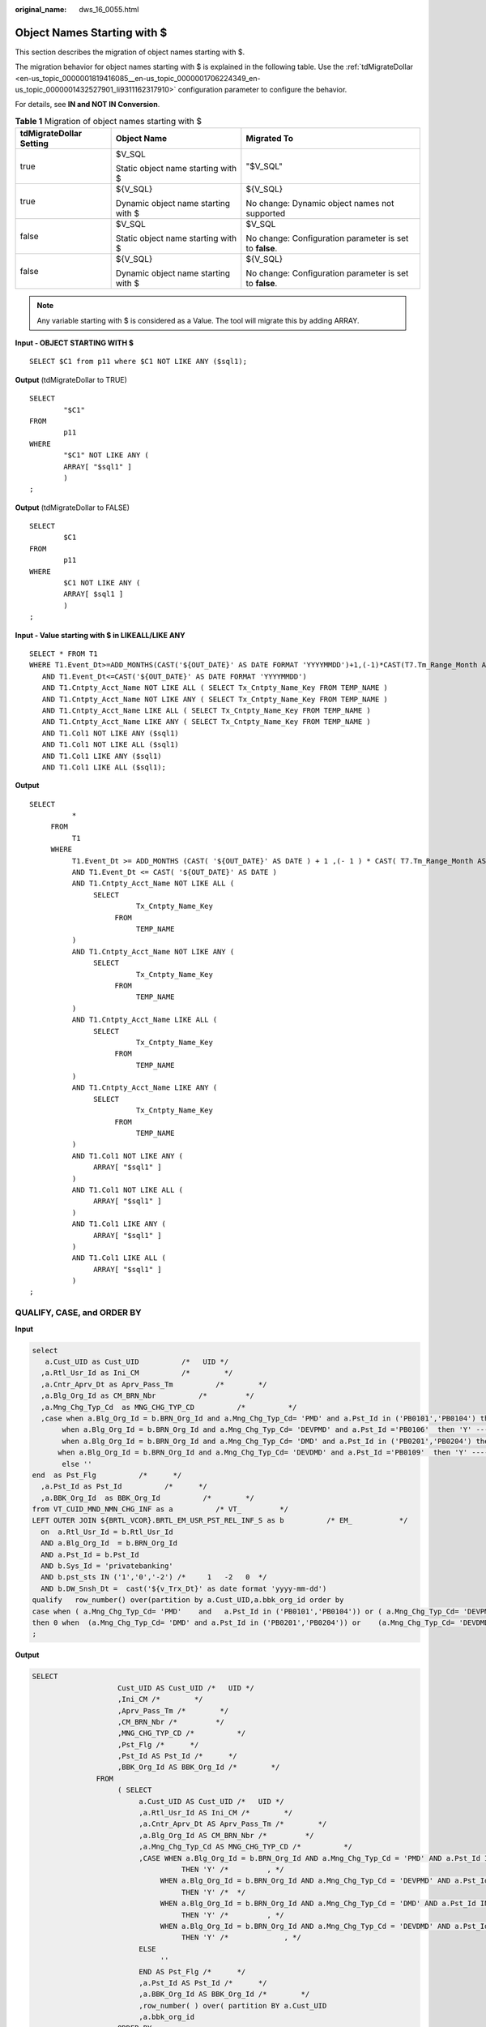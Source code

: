 :original_name: dws_16_0055.html

.. _dws_16_0055:

.. _en-us_topic_0000001772536432:

Object Names Starting with $
============================

This section describes the migration of object names starting with $.

The migration behavior for object names starting with $ is explained in the following table. Use the :ref:`tdMigrateDollar <en-us_topic_0000001819416085__en-us_topic_0000001706224349_en-us_topic_0000001432527901_li9311162317910>` configuration parameter to configure the behavior.

For details, see **IN and NOT IN Conversion**.

.. table:: **Table 1** Migration of object names starting with $

   +-------------------------+-------------------------------------+---------------------------------------------------------+
   | tdMigrateDollar Setting | Object Name                         | Migrated To                                             |
   +=========================+=====================================+=========================================================+
   | true                    | $V_SQL                              | "$V_SQL"                                                |
   |                         |                                     |                                                         |
   |                         | Static object name starting with $  |                                                         |
   +-------------------------+-------------------------------------+---------------------------------------------------------+
   | true                    | ${V_SQL}                            | ${V_SQL}                                                |
   |                         |                                     |                                                         |
   |                         | Dynamic object name starting with $ | No change: Dynamic object names not supported           |
   +-------------------------+-------------------------------------+---------------------------------------------------------+
   | false                   | $V_SQL                              | $V_SQL                                                  |
   |                         |                                     |                                                         |
   |                         | Static object name starting with $  | No change: Configuration parameter is set to **false**. |
   +-------------------------+-------------------------------------+---------------------------------------------------------+
   | false                   | ${V_SQL}                            | ${V_SQL}                                                |
   |                         |                                     |                                                         |
   |                         | Dynamic object name starting with $ | No change: Configuration parameter is set to **false**. |
   +-------------------------+-------------------------------------+---------------------------------------------------------+

.. note::

   Any variable starting with $ is considered as a Value. The tool will migrate this by adding ARRAY.

**Input - OBJECT STARTING WITH $**

::

   SELECT $C1 from p11 where $C1 NOT LIKE ANY ($sql1);

**Output** (tdMigrateDollar to TRUE)

::

   SELECT
           "$C1"
   FROM
           p11
   WHERE
           "$C1" NOT LIKE ANY (
           ARRAY[ "$sql1" ]
           )
   ;

**Output** (tdMigrateDollar to FALSE)

::

   SELECT
           $C1
   FROM
           p11
   WHERE
           $C1 NOT LIKE ANY (
           ARRAY[ $sql1 ]
           )
   ;

**Input - Value starting with $ in LIKEALL/LIKE ANY**

::

   SELECT * FROM T1
   WHERE T1.Event_Dt>=ADD_MONTHS(CAST('${OUT_DATE}' AS DATE FORMAT 'YYYYMMDD')+1,(-1)*CAST(T7.Tm_Range_Month AS INTEGER))
      AND T1.Event_Dt<=CAST('${OUT_DATE}' AS DATE FORMAT 'YYYYMMDD')
      AND T1.Cntpty_Acct_Name NOT LIKE ALL ( SELECT Tx_Cntpty_Name_Key FROM TEMP_NAME )
      AND T1.Cntpty_Acct_Name NOT LIKE ANY ( SELECT Tx_Cntpty_Name_Key FROM TEMP_NAME )
      AND T1.Cntpty_Acct_Name LIKE ALL ( SELECT Tx_Cntpty_Name_Key FROM TEMP_NAME )
      AND T1.Cntpty_Acct_Name LIKE ANY ( SELECT Tx_Cntpty_Name_Key FROM TEMP_NAME )
      AND T1.Col1 NOT LIKE ANY ($sql1)
      AND T1.Col1 NOT LIKE ALL ($sql1)
      AND T1.Col1 LIKE ANY ($sql1)
      AND T1.Col1 LIKE ALL ($sql1);

**Output**

::

   SELECT
             *
        FROM
             T1
        WHERE
             T1.Event_Dt >= ADD_MONTHS (CAST( '${OUT_DATE}' AS DATE ) + 1 ,(- 1 ) * CAST( T7.Tm_Range_Month AS INTEGER ))
             AND T1.Event_Dt <= CAST( '${OUT_DATE}' AS DATE )
             AND T1.Cntpty_Acct_Name NOT LIKE ALL (
                  SELECT
                            Tx_Cntpty_Name_Key
                       FROM
                            TEMP_NAME
             )
             AND T1.Cntpty_Acct_Name NOT LIKE ANY (
                  SELECT
                            Tx_Cntpty_Name_Key
                       FROM
                            TEMP_NAME
             )
             AND T1.Cntpty_Acct_Name LIKE ALL (
                  SELECT
                            Tx_Cntpty_Name_Key
                       FROM
                            TEMP_NAME
             )
             AND T1.Cntpty_Acct_Name LIKE ANY (
                  SELECT
                            Tx_Cntpty_Name_Key
                       FROM
                            TEMP_NAME
             )
             AND T1.Col1 NOT LIKE ANY (
                  ARRAY[ "$sql1" ]
             )
             AND T1.Col1 NOT LIKE ALL (
                  ARRAY[ "$sql1" ]
             )
             AND T1.Col1 LIKE ANY (
                  ARRAY[ "$sql1" ]
             )
             AND T1.Col1 LIKE ALL (
                  ARRAY[ "$sql1" ]
             )
   ;

QUALIFY, CASE, and ORDER BY
---------------------------

**Input**

.. code-block::

   select
      a.Cust_UID as Cust_UID          /*   UID */
     ,a.Rtl_Usr_Id as Ini_CM          /*        */
     ,a.Cntr_Aprv_Dt as Aprv_Pass_Tm          /*        */
     ,a.Blg_Org_Id as CM_BRN_Nbr          /*         */
     ,a.Mng_Chg_Typ_Cd  as MNG_CHG_TYP_CD          /*          */
     ,case when a.Blg_Org_Id = b.BRN_Org_Id and a.Mng_Chg_Typ_Cd= 'PMD' and a.Pst_Id in ('PB0101','PB0104') then 'Y' ----        ,
          when a.Blg_Org_Id = b.BRN_Org_Id and a.Mng_Chg_Typ_Cd= 'DEVPMD' and a.Pst_Id ='PB0106'  then 'Y' ----
          when a.Blg_Org_Id = b.BRN_Org_Id and a.Mng_Chg_Typ_Cd= 'DMD' and a.Pst_Id in ('PB0201','PB0204') then 'Y' ----        ,
         when a.Blg_Org_Id = b.BRN_Org_Id and a.Mng_Chg_Typ_Cd= 'DEVDMD' and a.Pst_Id ='PB0109'  then 'Y' ----            ,
          else ''
   end  as Pst_Flg          /*      */
     ,a.Pst_Id as Pst_Id          /*      */
     ,a.BBK_Org_Id  as BBK_Org_Id          /*        */
   from VT_CUID_MND_NMN_CHG_INF as a          /* VT_         */
   LEFT OUTER JOIN ${BRTL_VCOR}.BRTL_EM_USR_PST_REL_INF_S as b          /* EM_           */
     on  a.Rtl_Usr_Id = b.Rtl_Usr_Id
     AND a.Blg_Org_Id  = b.BRN_Org_Id
     AND a.Pst_Id = b.Pst_Id
     AND b.Sys_Id = 'privatebanking'
     AND b.pst_sts IN ('1','0','-2') /*     1   -2   0  */
     AND b.DW_Snsh_Dt =  cast('${v_Trx_Dt}' as date format 'yyyy-mm-dd')
   qualify   row_number() over(partition by a.Cust_UID,a.bbk_org_id order by
   case when ( a.Mng_Chg_Typ_Cd= 'PMD'    and   a.Pst_Id in ('PB0101','PB0104')) or ( a.Mng_Chg_Typ_Cd= 'DEVPMD'    and   a.Pst_Id ='PB0106')
   then 0 when  (a.Mng_Chg_Typ_Cd= 'DMD' and a.Pst_Id in ('PB0201','PB0204')) or    (a.Mng_Chg_Typ_Cd= 'DEVDMD' and a.Pst_Id ='PB0109 ')   then 0 else 1 end  asc )  = 1
   ;

**Output**

.. code-block::

    SELECT
                        Cust_UID AS Cust_UID /*   UID */
                        ,Ini_CM /*        */
                        ,Aprv_Pass_Tm /*        */
                        ,CM_BRN_Nbr /*         */
                        ,MNG_CHG_TYP_CD /*          */
                        ,Pst_Flg /*      */
                        ,Pst_Id AS Pst_Id /*      */
                        ,BBK_Org_Id AS BBK_Org_Id /*        */
                   FROM
                        ( SELECT
                             a.Cust_UID AS Cust_UID /*   UID */
                             ,a.Rtl_Usr_Id AS Ini_CM /*        */
                             ,a.Cntr_Aprv_Dt AS Aprv_Pass_Tm /*        */
                             ,a.Blg_Org_Id AS CM_BRN_Nbr /*         */
                             ,a.Mng_Chg_Typ_Cd AS MNG_CHG_TYP_CD /*          */
                             ,CASE WHEN a.Blg_Org_Id = b.BRN_Org_Id AND a.Mng_Chg_Typ_Cd = 'PMD' AND a.Pst_Id IN ( 'PB0101' ,'PB0104' )
                                       THEN 'Y' /*         , */
                                  WHEN a.Blg_Org_Id = b.BRN_Org_Id AND a.Mng_Chg_Typ_Cd = 'DEVPMD' AND a.Pst_Id = 'PB0106'
                                       THEN 'Y' /*  */
                                  WHEN a.Blg_Org_Id = b.BRN_Org_Id AND a.Mng_Chg_Typ_Cd = 'DMD' AND a.Pst_Id IN ( 'PB0201' ,'PB0204' )
                                       THEN 'Y' /*         , */
                                  WHEN a.Blg_Org_Id = b.BRN_Org_Id AND a.Mng_Chg_Typ_Cd = 'DEVDMD' AND a.Pst_Id = 'PB0109'
                                       THEN 'Y' /*             , */
                             ELSE
                                  ''
                             END AS Pst_Flg /*      */
                             ,a.Pst_Id AS Pst_Id /*      */
                             ,a.BBK_Org_Id AS BBK_Org_Id /*        */
                             ,row_number( ) over( partition BY a.Cust_UID
                             ,a.bbk_org_id
                        ORDER BY
                             CASE WHEN( a.Mng_Chg_Typ_Cd = 'PMD' AND Q1.Pst_Id IN ( 'PB0101' ,'PB0104' ) ) OR( Q1.Mng_Chg_Typ_Cd = 'DEVPMD' AND a.Pst_Id = 'PB0106' )
                                       THEN 0
                                  WHEN( a.Mng_Chg_Typ_Cd = 'DMD' AND Q1.Pst_Id IN ( 'PB0201' ,'PB0204' ) ) OR( Q1.Mng_Chg_Typ_Cd = 'DEVDMD' AND a.Pst_Id = 'PB0109 ' )
                                       THEN 0
                             ELSE
                                  1
                             END ASC ) AS ROW_NUM1
                        FROM
                             VT_CUID_MND_NMN_CHG_INF AS a /* VT_         */
                             LEFT OUTER JOIN BRTL_VCOR.BRTL_EM_USR_PST_REL_INF_S AS b /* EM_           */
                                  ON a.Rtl_Usr_Id = b.Rtl_Usr_Id
                             AND a.Blg_Org_Id = b.BRN_Org_Id
                             AND a.Pst_Id = b.Pst_Id
                             AND b.Sys_Id = 'privatebanking'
                             AND b.pst_sts IN ( '1' ,'0' ,'-2' ) /*     1   -2   0  */
                             AND b.DW_Snsh_Dt = CAST( lv_mig_v_Trx_Dt AS DATE ) ) Q1
                        WHERE
                             Q1.ROW_NUM1 = 1 ;
